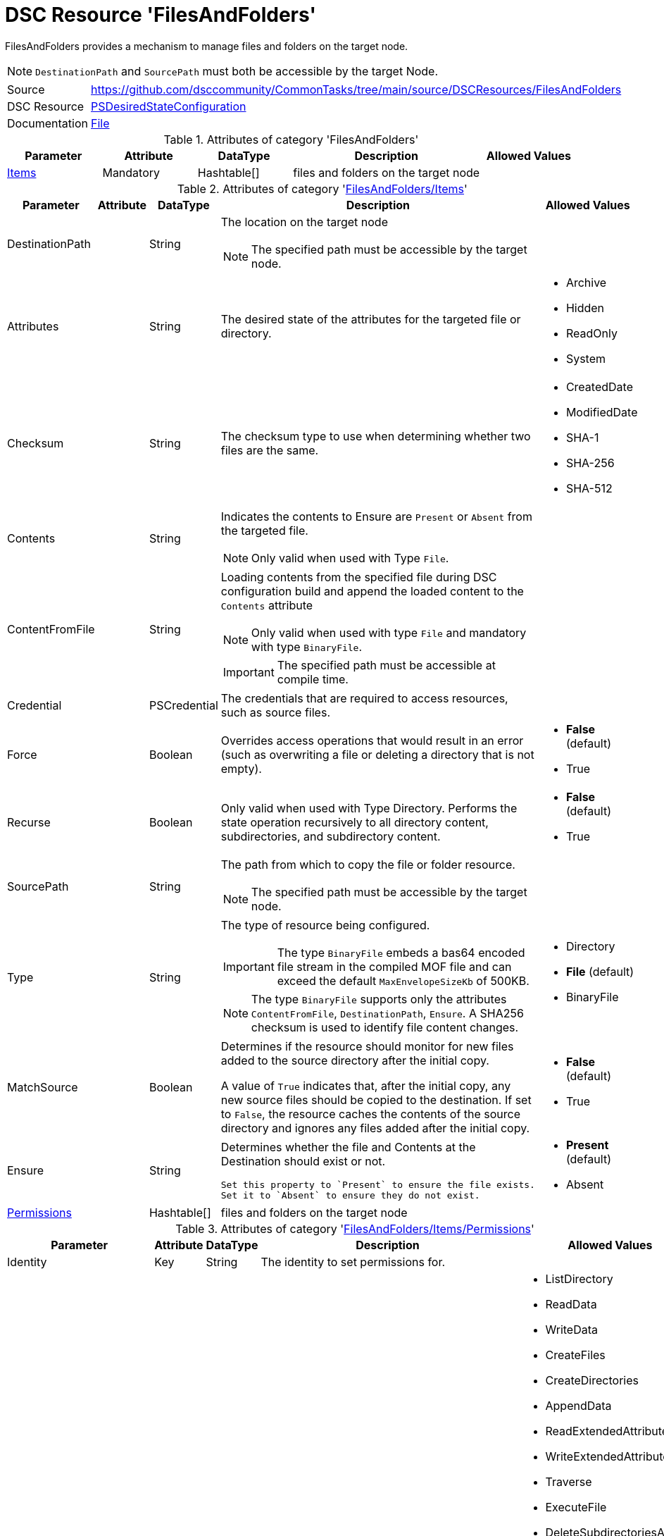 // CommonTasks YAML Reference: FilesAndFolders
// ===========================================

:YmlCategory: FilesAndFolders


[[dscyml_filesandfolders, {YmlCategory}]]
= DSC Resource 'FilesAndFolders'
// didn't work in production: = DSC Resource '{YmlCategory}'

:abstract:   {YmlCategory} provides a mechanism to manage files and folders on the target node.

[[dscyml_filesandfolders_abstract, {abstract}]]
{abstract}

NOTE: `DestinationPath` and `SourcePath` must both be accessible by the target Node.

[cols="1,3a" options="autowidth" caption=]
|===
| Source         | https://github.com/dsccommunity/CommonTasks/tree/main/source/DSCResources/FilesAndFolders
| DSC Resource   | https://docs.microsoft.com/en-us/powershell/module/psdesiredstateconfiguration/?view=powershell-5.1[PSDesiredStateConfiguration]
| Documentation  | https://docs.microsoft.com/en-us/powershell/scripting/dsc/reference/resources/windows/fileresource?view=powershell-5.1[File]
|===

.Attributes of category '{YmlCategory}'
[cols="1,1,1,2a,1a" options="header"]
|===
| Parameter
| Attribute
| DataType
| Description
| Allowed Values

| [[dscyml_filesandfolders_items, {YmlCategory}/Items]]<<dscyml_filesandfolders_items_details, Items>>
| Mandatory
| Hashtable[]
| files and folders on the target node
|

|===

[[dscyml_filesandfolders_items_details]]
.Attributes of category '<<dscyml_filesandfolders_items>>'
[cols="1,1,1,2a,1a" options="header"]
|===
| Parameter
| Attribute
| DataType
| Description
| Allowed Values

| DestinationPath
|
| String
| The location on the target node

NOTE: The specified path must be accessible by the target node.
| 

| Attributes
|
| String
| The desired state of the attributes for the targeted file or directory.
| - Archive
  - Hidden
  - ReadOnly
  - System

| Checksum
|
| String
| The checksum type to use when determining whether two files are the same.
| - CreatedDate
  - ModifiedDate
  - SHA-1
  - SHA-256
  - SHA-512

| Contents
|
| String
| Indicates the contents to Ensure are `Present` or `Absent` from the targeted file.

NOTE: Only valid when used with Type `File`.
|

| ContentFromFile
|
| String
| Loading contents from the specified file during DSC configuration build and append the loaded content to the `Contents` attribute

NOTE: Only valid when used with type `File` and mandatory with type `BinaryFile`.

IMPORTANT: The specified path must be accessible at compile time.
|

| Credential
|
| PSCredential
| The credentials that are required to access resources, such as source files.
|

| Force
|
| Boolean
| Overrides access operations that would result in an error (such as overwriting a file or deleting a directory that is not empty).
| - *False* (default)
  - True

| Recurse
|
| Boolean
| Only valid when used with Type Directory.
  Performs the state operation recursively to all directory content, subdirectories, and subdirectory content.
| - *False* (default)
  - True

| SourcePath
|
| String
| The path from which to copy the file or folder resource.

NOTE: The specified path must be accessible by the target node.
|

| Type
|
| String
| The type of resource being configured.

IMPORTANT: The type `BinaryFile` embeds a bas64 encoded file stream in the compiled MOF file and can exceed the default `MaxEnvelopeSizeKb` of 500KB.

NOTE: The type `BinaryFile` supports only the attributes `ContentFromFile`, `DestinationPath`, `Ensure`. A SHA256 checksum is used to identify file content changes.
| - Directory
  - *File* (default)
  - BinaryFile

| MatchSource
|
| Boolean
| Determines if the resource should monitor for new files added to the source directory after the initial copy.

A value of `True` indicates that, after the initial copy, any new source files should be copied to the destination. 
If set to `False`, the resource caches the contents of the source directory and ignores any files added after the initial copy.
| - *False* (default)
  - True

| Ensure
|
| String
| Determines whether the file and Contents at the Destination should exist or not.

  Set this property to `Present` to ensure the file exists.
  Set it to `Absent` to ensure they do not exist.
| - *Present* (default)
  - Absent

| [[dscyml_filesandfolders_items_permissions, {YmlCategory}/Items/Permissions]]<<dscyml_filesandfolders_items_permissions_details, Permissions>>
|
| Hashtable[]
| files and folders on the target node
|

|===


[[dscyml_filesandfolders_items_permissions_details]]
.Attributes of category '<<dscyml_filesandfolders_items_permissions>>'
[cols="1,1,1,2a,1a" options="header"]
|===
| Parameter
| Attribute
| DataType
| Description
| Allowed Values

| Identity
| Key
| String
| The identity to set permissions for. 
|

| Rights
|
| String[]
| The permissions to include in this rule. 

  Optional if `Ensure` is set to value `Absent`.
| - ListDirectory
  - ReadData
  - WriteData
  - CreateFiles
  - CreateDirectories
  - AppendData
  - ReadExtendedAttributes
  - WriteExtendedAttributes
  - Traverse
  - ExecuteFile
  - DeleteSubdirectoriesAndFiles
  - ReadAttributes
  - WriteAttributes
  - Write
  - Delete
  - ReadPermissions
  - Read
  - ReadAndExecute
  - Modify
  - ChangePermissions
  - TakeOwnership
  - Synchronize
  - FullControl

| Ensure
|
| String
| Present to create the rule, Absent to remove an existing rule.
| - *Present* (default)
  - Absent

| ProcessOnlyOnActiveNode
|
| Boolean
| Specifies that the resource will only determine if a change is needed if the target node is the active host of the filesystem object.
  The user the configuration is run as must have permission to the Windows Server Failover Cluster.
| - True
  - False

|===


[NOTE]
====
If you do not specify a value for `Credential`, the resource will use the computer account of the target node to access the SourcePath.
When the SourcePath is a UNC share, this could result in an `Access Denied` error.
Please ensure your permissions are set accordingly, or use the `Credential` property to specify the account that should be used.
====


.Example
[source, yaml]
----
FilesAndFolders:
  Items:
    - DestinationPath: C:\Test.txt
      Contents: Test Content
      Ensure: Present
      Force: true
      Type: File
    - DestinationPath: C:\Script_FromMOF.ps1
      ContentFromFile: .\DscConfigData\Roles\MyScriptCode.ps1
      Ensure: Present
      Force: true
      Type: File
    - DestinationPath: C:\Test
      Ensure: Present
      Force: true
      Recurse: true
      SourcePath: C:\Source
      Type: Directory
    - DestinationPath: C:\TestShare
      Ensure: Present
      Force: true
      Type: Directory
      Permissions:
        - Identity: Administrators
          Rights:   FullControl
        - Identity: Users
          Rights:
            - Read
            - Write
            - ExecuteFile
----